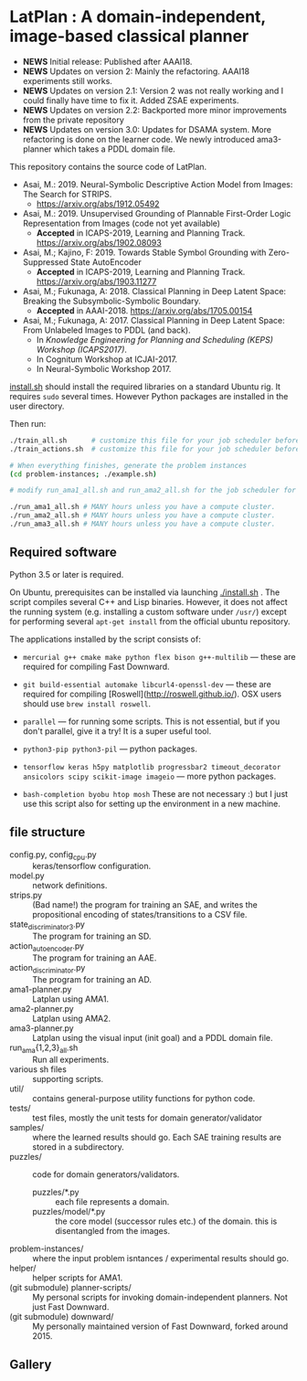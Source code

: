 
[[./latplanlogo-simple.svg.png]]

* LatPlan : A domain-independent, image-based classical planner

+ *NEWS* Initial release: Published after AAAI18.
+ *NEWS* Updates on version 2: Mainly the refactoring. AAAI18 experiments still works.
+ *NEWS* Updates on version 2.1: Version 2 was not really working and I could finally have time to fix it. Added ZSAE experiments.
+ *NEWS* Updates on version 2.2: Backported more minor improvements from the private repository
+ *NEWS* Updates on version 3.0: Updates for DSAMA system. More refactoring is done on the learner code.
  We newly introduced ama3-planner which takes a PDDL domain file.

# [[https://travis-ci.org/guicho271828/latplan][https://travis-ci.org/guicho271828/latplan.svg?branch=master]]

This repository contains the source code of LatPlan.

+ Asai, M.: 2019. Neural-Symbolic Descriptive Action Model from Images: The Search for STRIPS.
  + https://arxiv.org/abs/1912.05492
+ Asai, M.: 2019. Unsupervised Grounding of Plannable First-Order Logic Representation from Images (code not yet available)
  + *Accepted* in ICAPS-2019, Learning and Planning Track. https://arxiv.org/abs/1902.08093
+ Asai, M.; Kajino, F: 2019. Towards Stable Symbol Grounding with Zero-Suppressed State AutoEncoder
  + *Accepted* in ICAPS-2019, Learning and Planning Track. https://arxiv.org/abs/1903.11277
+ Asai, M.; Fukunaga, A: 2018. Classical Planning in Deep Latent Space: Breaking the Subsymbolic-Symbolic Boundary.
  + *Accepted* in AAAI-2018. https://arxiv.org/abs/1705.00154
+ Asai, M.; Fukunaga, A: 2017. Classical Planning in Deep Latent Space: From Unlabeled Images to PDDL (and back).
  + In /Knowledge Engineering for Planning and Scheduling (KEPS) Workshop (ICAPS2017)/.
  + In Cognitum Workshop at ICJAI-2017.
  + In Neural-Symbolic Workshop 2017.

[[./install.sh][install.sh]] should install the required libraries on a standard Ubuntu rig.
It requires =sudo= several times. However Python packages are installed in the user directory.

Then run:

#+begin_src sh
./train_all.sh      # customize this file for your job scheduler before running.
./train_actions.sh  # customize this file for your job scheduler before running.

# When everything finishes, generate the problem instances
(cd problem-instances; ./example.sh)

# modify run_ama1_all.sh and run_ama2_all.sh for the job scheduler for your compute cluster

./run_ama1_all.sh # MANY hours unless you have a compute cluster.
./run_ama2_all.sh # MANY hours unless you have a compute cluster.
./run_ama3_all.sh # MANY hours unless you have a compute cluster.
#+end_src

** Required software

Python 3.5 or later is required.

On Ubuntu, prerequisites can be installed via launching [[./install.sh]] .
The script compiles several C++ and Lisp binaries. However, it does not affect the
running system (e.g. installing a custom software under =/usr/=) except for
performing several =apt-get install= from the official ubuntu repository.

The applications installed by the script consists of:

+ =mercurial g++ cmake make python flex bison g++-multilib= --- these are required for compiling Fast Downward.

+ =git build-essential automake libcurl4-openssl-dev= --- these are required for compiling [Roswell](http://roswell.github.io/). OSX users should use =brew install roswell=.

+ =parallel= --- for running some scripts. This is not essential, but if you don't parallel, give it a try! It is a super useful tool.

+ =python3-pip python3-pil= --- python packages.

+ =tensorflow keras h5py matplotlib progressbar2 timeout_decorator ansicolors scipy scikit-image imageio= --- more python packages.

+ =bash-completion byobu htop mosh= These are not necessary :) but I just use this script also for setting up the environment in a new machine.

** file structure

+ config.py, config_cpu.py :: keras/tensorflow configuration.
+ model.py :: network definitions.
+ strips.py :: (Bad name!) the program for training an SAE,
               and writes the propositional encoding of states/transitions to a CSV file.
+ state_discriminator3.py :: The program for training an SD.
+ action_autoencoder.py :: The program for training an AAE.
+ action_discriminator.py :: The program for training an AD.
+ ama1-planner.py :: Latplan using AMA1.
+ ama2-planner.py :: Latplan using AMA2.
+ ama3-planner.py :: Latplan using the visual input (init goal) and a PDDL domain file.
+ run_ama{1,2,3}_all.sh :: Run all experiments.
+ various sh files :: supporting scripts.
+ util/ :: contains general-purpose utility functions for python code.
+ tests/ :: test files, mostly the unit tests for domain generator/validator
+ samples/ :: where the learned results should go. Each SAE training results are stored in a subdirectory.
+ puzzles/ :: code for domain generators/validators.
  + puzzles/*.py :: each file represents a domain. 
  + puzzles/model/*.py :: the core model (successor rules etc.) of the domain. this is disentangled from the images.
+ problem-instances/ :: where the input problem isntances / experimental results should go.
+ helper/ :: helper scripts for AMA1.
+ (git submodule) planner-scripts/ :: My personal scripts for invoking domain-independent planners.
     Not just Fast Downward.
+ (git submodule) downward/ :: My personally maintained version of Fast Downward, forked around 2015.

** Gallery

[[./img/hanoi_4_3_36_81_conv_blind_path_0.png]]
[[./img/lightsout_digital_4_36_20000_conv_Astar_path_0.png]]
[[./img/lightsout_twisted_4_36_20000_conv_Astar_path_0.png]]
[[./img/puzzle_mandrill_3_3_36_20000_conv_blind_path_0.png]]
[[./img/puzzle_mnist_3_3_36_20000_conv_blind_path_0.png]]
[[./img/puzzle_spider_3_3_36_20000_conv_blind_path_0.png]]

